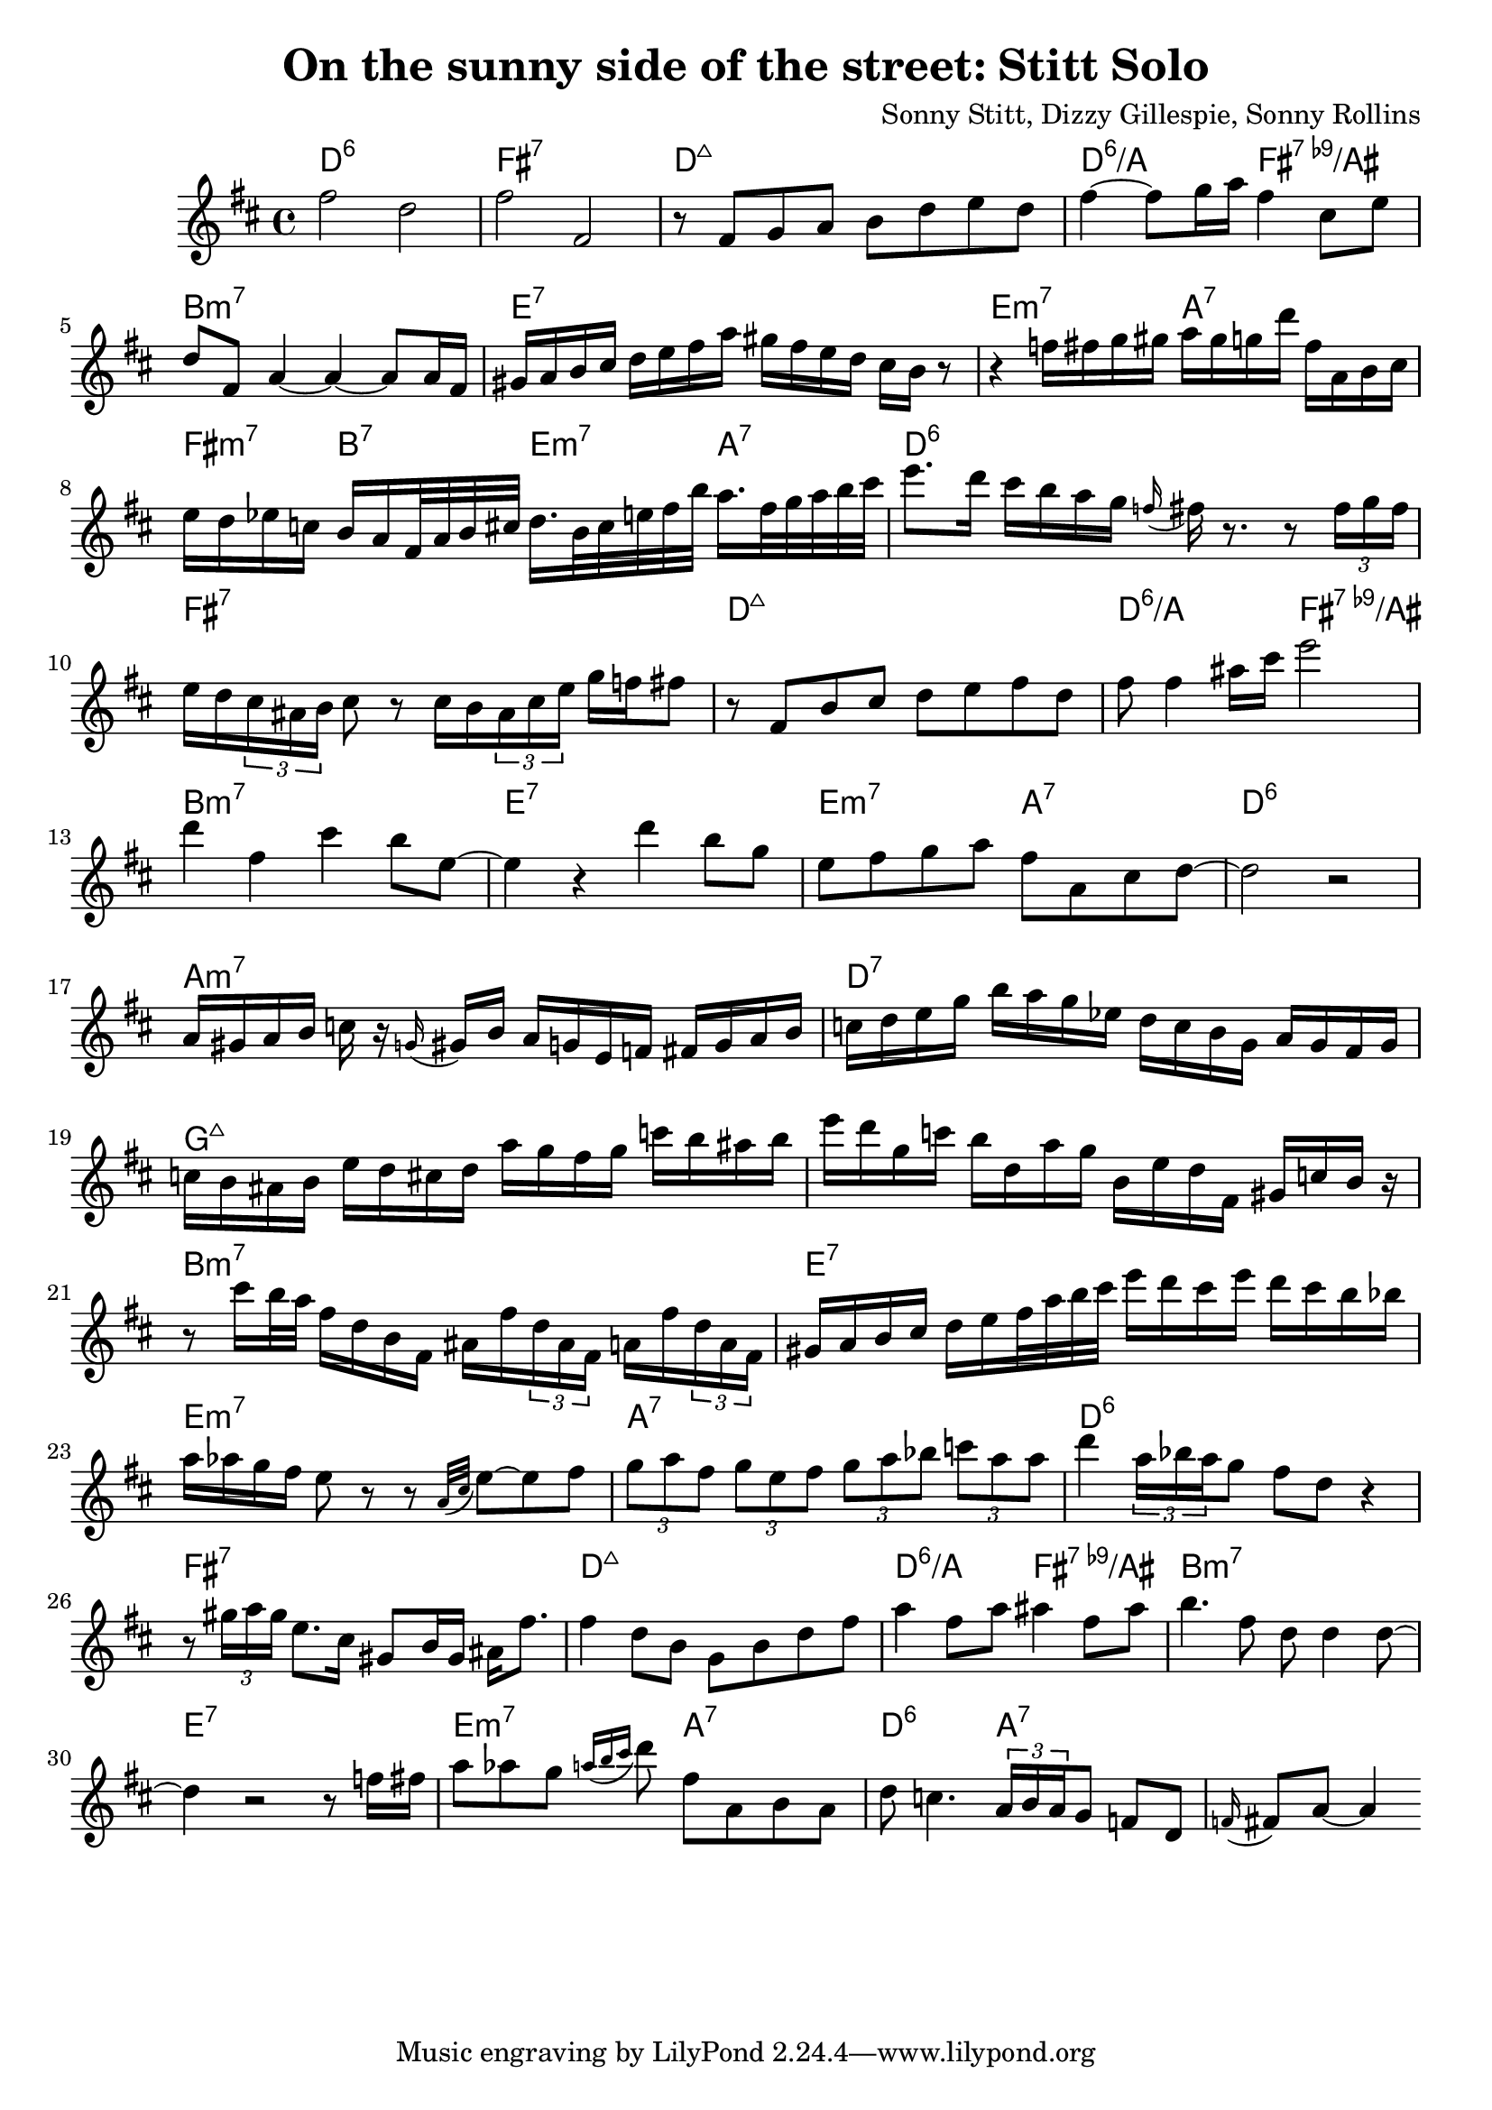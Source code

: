 \version "2.22.1"

\header { 
  title = "On the sunny side of the street: Stitt Solo"
  composer = "Sonny Stitt, Dizzy Gillespie, Sonny Rollins"
}

melody = \relative c'' {
  \clef treble
  \key d \major
  \time 4/4
  
  
  fis2 d2 
  fis2 fis,2
  r8 fis8 g8 a8  b8 d8 e8 d8 
  fis4~fis8 g16 a16 fis4 cis8 e8
  d8 fis,8 a4~a4~a8 a16 fis16
  gis16 a16 b16 cis16 d16 e16 fis16 a16 gis16 fis16 e16 d16 cis16 b16 r8
  r4 f'16 fis16 g16 gis16 a16 gis16 g16 d'16 fis,16 a,16 b16 cis16 
  e d ees c b a fis32 a b cis d16. b32 cis e fis b a16. fis32 g a b cis
  e8. d16 cis b a g \appoggiatura f16 fis r8. r8 \tuplet 3/2 {fis16 g fis}
  e d \tuplet 3/2 {cis 16 ais b} cis8 r8 cis16 b \tuplet 3/2 {ais16 cis e} g f fis8
  r8 fis,8 b cis d e fis d fis fis4 ais16 cis e2
  d4 fis,4 cis'4 b8 e,8 ~
  e4 r4 d'4 b8 g8
  e fis g a fis a, cis d~d2 r2
  
  a16 gis a b c r16 \appoggiatura{g16} gis16 b a g e f fis g a b 
  c d e g b a g ees d c b g   a g fis g   c b ais b    e d cis d   a' g fis g  c b ais b
  e d g,   c b d,   a' g b,   e d fis, gis   c b r16
  r8 cis'16 b32 a fis16 d b fis ais fis' \tuplet 3/2 {d ais fis} a fis' \tuplet 3/2 {d a fis} 
  gis a b cis    d e fis32 a b cis   e16 d cis e  d cis b bes 
  a aes g fis e8 r8 r8 \appoggiatura{a,32 cis32} e8~
  e8 fis \tuplet 3/2 {g8 a8 fis} \tuplet 3/2 {g e fis} \tuplet 3/2 {g a bes}  \tuplet 3/2 {c a a} 
  d4 \tuplet 3/2 {a16 bes a} g8 fis d r4 r8 \tuplet 3/2 {gis16 a gis} e8. cis16 gis8 b16 gis ais16 fis'8.
  fis4 d8 b g b d fis
  a4 fis8 a ais4 fis8 ais
  b4. fis8 d8 d4 d8~d4 r2 r8 f16 fis
  a8 aes g \appoggiatura {a16 b cis} d8 fis, a, b a d c4. \tuplet 3/2 {a16 b a} g8 f d \appoggiatura{f16} fis8 a8~a4
}

harmonies = \chordmode {
  d1:6      fis:7       d:maj7      d2:6/a fis:7.9-/ais
  b1:m7     e:7         e2:m7 a:7   fis4:m7 b:7 e:m7 a:7
  
  d1:6      fis:7       d:maj7      d2:6/a fis:7.9-/ais
  b1:m7     e:7         e2:m7 a:7   d1:6
  
  a1:m7     d:7         g:maj7      g:maj7
  b:m7      e:7         e:m7        a:7
  
  d1:6      fis:7       d:maj7      d2:6/a fis:7.9-/ais
  b1:m7     e:7         e2:m7 a:7   d2:6 a:7
}

\score {
  <<
    \new ChordNames {
      \set chordChanges = ##t
      \harmonies
    }
    \new Staff \melody
  >>
  \layout{}
  \midi{}
}